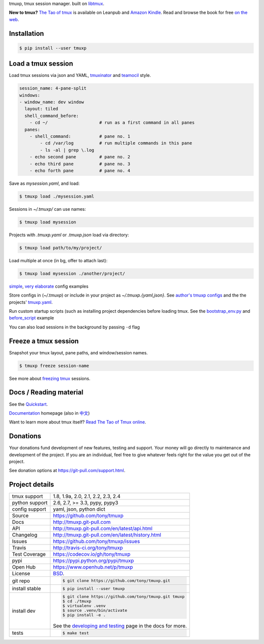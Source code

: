 tmuxp, tmux session manager. built on `libtmux`_.

|pypi| |docs| |build-status| |coverage| |license|

**New to tmux?** `The Tao of tmux <https://leanpub.com/the-tao-of-tmux>`_ is
available on Leanpub and `Amazon Kindle`_. Read and browse the book for free
`on the web`_.

Installation
------------

.. code-block:: shell

   $ pip install --user tmuxp

Load a tmux session
-------------------

Load tmux sessions via json and YAML, `tmuxinator`_ and
`teamocil`_ style.

.. code-block:: yaml

   session_name: 4-pane-split
   windows:
   - window_name: dev window
     layout: tiled
     shell_command_before:
       - cd ~/                    # run as a first command in all panes
     panes:
       - shell_command:           # pane no. 1
           - cd /var/log          # run multiple commands in this pane
           - ls -al | grep \.log
       - echo second pane         # pane no. 2
       - echo third pane          # pane no. 3
       - echo forth pane          # pane no. 4

Save as *mysession.yaml*, and load:

.. code-block:: sh

   $ tmuxp load ./mysession.yaml

Sessions in *~/.tmuxp/* can use names:

.. code-block:: sh

    $ tmuxp load mysession

Projects with *.tmuxp.yaml* or *.tmuxp.json* load via directory:

.. code-block:: sh

    $ tmuxp load path/to/my/project/

Load multiple at once (in bg, offer to attach last):

.. code-block:: sh

    $ tmuxp load mysession ./another/project/ 

`simple`_, `very elaborate`_ config examples

Store configs in (*~/.tmuxp*) or include in your project as
*~/.tmuxp.{yaml,json}*. See `author's tmuxp configs`_ and the
the projects' `tmuxp.yaml`_.

Run custom startup scripts (such as installing project dependencies before
loading tmux. See the `bootstrap_env.py`_ and `before_script`_ example

You can also load sessions in the background by passing ``-d`` flag

.. image:: https://raw.github.com/tony/tmuxp/master/doc/_static/tmuxp-demo.gif
    :scale: 100%
    :width: 45%
    :align: center
 

Freeze a tmux session
---------------------

Snapshot your tmux layout, pane paths, and window/session names. 

.. code-block:: sh

   $ tmuxp freeze session-name

See more about `freezing tmux`_ sessions.

Docs / Reading material
-----------------------

See the `Quickstart`_.

`Documentation`_ homepage (also in `中文`_)

Want to learn more about tmux itself? `Read The Tao of Tmux online`_.

.. _tmuxp on Travis CI: http://travis-ci.org/tony/tmuxp
.. _Documentation: http://tmuxp.git-pull.com
.. _Source: https://github.com/tony/tmuxp
.. _中文: http://tmuxp-zh.rtfd.org/
.. _before_script: http://tmuxp.git-pull.com/en/latest/examples.html#bootstrap-project-before-launch
.. _virtualenv: https://virtualenv.git-pull.com/en/latest/
.. _Read The Tao of tmux online: http://tmuxp.git-pull.com/en/latest/about_tmux.html
.. _author's tmuxp configs: https://github.com/tony/tmuxp-config
.. _python library: https://tmuxp.git-pull.com/en/latest/api.html
.. _python API quickstart: https://tmuxp.git-pull.com/en/latest/quickstart_python.html
.. _tmux(1): http://tmux.sourceforge.net/
.. _tmuxinator: https://github.com/aziz/tmuxinator
.. _teamocil: https://github.com/remiprev/teamocil
.. _Examples: http://tmuxp.git-pull.com/en/latest/examples.html
.. _freezing tmux: http://tmuxp.git-pull.com/en/latest/cli.html#freeze-sessions
.. _bootstrap_env.py: https://github.com/tony/tmuxp/blob/master/bootstrap_env.py
.. _travis.yml: http://tmuxp.git-pull.com/en/latest/developing.html#travis-ci
.. _testing: http://tmuxp.git-pull.com/en/latest/developing.html#test-runner
.. _python objects: http://tmuxp.git-pull.com/en/latest/api.html#api
.. _tmuxp.yaml: https://github.com/tony/tmuxp/blob/master/.tmuxp.yaml 
.. _simple: http://tmuxp.git-pull.com/en/latest/examples.html#short-hand-inline
.. _very elaborate: http://tmuxp.git-pull.com/en/latest/examples.html#super-advanced-dev-environment
.. _Quickstart: http://tmuxp.git-pull.com/en/latest/quickstart.html
.. _Commands: http://tmuxp.git-pull.com/en/latest/cli.html
.. _libtmux: https://github.com/tony/libtmux
.. _on the web: https://leanpub.com/the-tao-of-tmux/read

Donations
---------

Your donations fund development of new features, testing and support.
Your money will go directly to maintenance and development of the project.
If you are an individual, feel free to give whatever feels right for the
value you get out of the project.

See donation options at https://git-pull.com/support.html.

Project details
---------------

==============  ==========================================================
tmux support    1.8, 1.9a, 2.0, 2.1, 2.2, 2.3, 2.4
python support  2.6, 2.7, >= 3.3, pypy, pypy3
config support  yaml, json, python dict
Source          https://github.com/tony/tmuxp
Docs            http://tmuxp.git-pull.com
API             http://tmuxp.git-pull.com/en/latest/api.html
Changelog       http://tmuxp.git-pull.com/en/latest/history.html
Issues          https://github.com/tony/tmuxp/issues
Travis          http://travis-ci.org/tony/tmuxp
Test Coverage   https://codecov.io/gh/tony/tmuxp
pypi            https://pypi.python.org/pypi/tmuxp
Open Hub        https://www.openhub.net/p/tmuxp
License         `BSD`_.
git repo        .. code-block:: bash

                    $ git clone https://github.com/tony/tmuxp.git
install stable  .. code-block:: bash

                    $ pip install --user tmuxp
install dev     .. code-block:: bash

                    $ git clone https://github.com/tony/tmuxp.git tmuxp
                    $ cd ./tmuxp
                    $ virtualenv .venv
                    $ source .venv/bin/activate
                    $ pip install -e .

                See the `developing and testing`_ page in the docs for
                more.
tests           .. code-block:: bash

                    $ make test
==============  ==========================================================

.. _BSD: http://opensource.org/licenses/BSD-3-Clause
.. _developing and testing: http://tmuxp.git-pull.com/en/latest/developing.html
.. _Amazon Kindle: http://amzn.to/2gPfRhC

.. |pypi| image:: https://img.shields.io/pypi/v/tmuxp.svg
    :alt: Python Package
    :target: http://badge.fury.io/py/tmuxp

.. |build-status| image:: https://img.shields.io/travis/tony/tmuxp.svg
   :alt: Build Status
   :target: https://travis-ci.org/tony/tmuxp

.. |coverage| image:: https://codecov.io/gh/tony/tmuxp/branch/master/graph/badge.svg
    :alt: Code Coverage
    :target: https://codecov.io/gh/tony/tmuxp

.. |license| image:: https://img.shields.io/github/license/tony/tmuxp.svg
    :alt: License 

.. |docs| image:: https://readthedocs.org/projects/tmuxp/badge/?version=latest
    :alt: Documentation Status
    :scale: 100%
    :target: https://readthedocs.org/projects/tmuxp/
